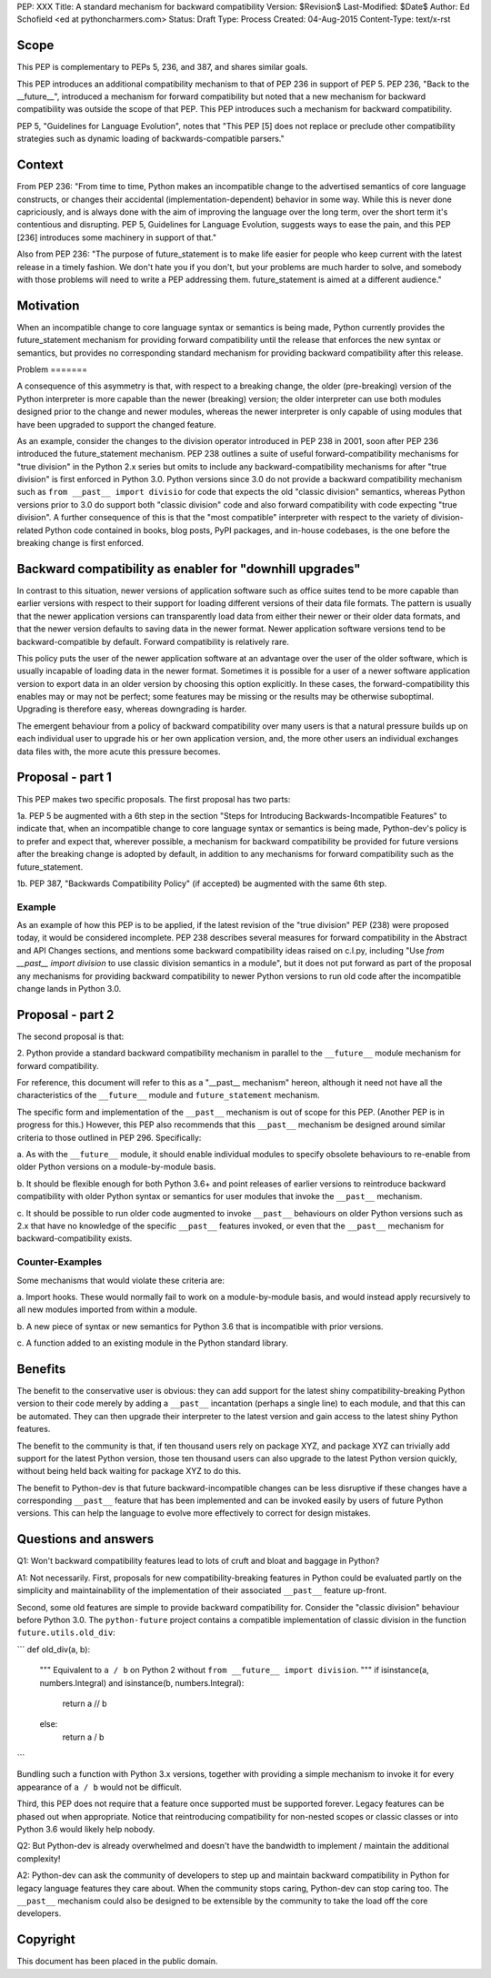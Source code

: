 PEP: XXX
Title: A standard mechanism for backward compatibility
Version: $Revision$
Last-Modified: $Date$
Author:	Ed Schofield <ed at pythoncharmers.com>
Status:	Draft
Type: Process
Created: 04-Aug-2015
Content-Type: text/x-rst


Scope
=====

This PEP is complementary to PEPs 5, 236, and 387, and shares similar
goals.

This PEP introduces an additional compatibility mechanism to that of
PEP 236 in support of PEP 5. PEP 236, "Back to the __future__",
introduced a mechanism for forward compatibility but noted that a new
mechanism for backward compatibility was outside the scope of that
PEP. This PEP introduces such a mechanism for backward compatibility.

PEP 5, "Guidelines for Language Evolution", notes that "This PEP [5]
does not replace or preclude other compatibility strategies such as
dynamic loading of backwards-compatible parsers."


Context
=======

From PEP 236: "From time to time, Python makes an incompatible change
to the advertised semantics of core language constructs, or changes
their accidental (implementation-dependent) behavior in some way.
While this is never done capriciously, and is always done with the aim
of improving the language over the long term, over the short term it's
contentious and disrupting. PEP 5, Guidelines for Language Evolution,
suggests ways to ease the pain, and this PEP [236] introduces some
machinery in support of that."

Also from PEP 236: "The purpose of future_statement is to make life
easier for people who keep current with the latest release in a timely
fashion. We don't hate you if you don't, but your problems are much
harder to solve, and somebody with those problems will need to write a
PEP addressing them. future_statement is aimed at a different
audience."


Motivation
==========

When an incompatible change to core language syntax or semantics is
being made, Python currently provides the future_statement mechanism
for providing forward compatibility until the release that enforces
the new syntax or semantics, but provides no corresponding standard
mechanism for providing backward compatibility after this release.


Problem =======

A consequence of this asymmetry is that, with respect to a breaking
change, the older (pre-breaking) version of the Python interpreter is
more capable than the newer (breaking) version; the older interpreter
can use both modules designed prior to the change and newer modules,
whereas the newer interpreter is only capable of using modules that
have been upgraded to support the changed feature.

As an example, consider the changes to the division operator
introduced in PEP 238 in 2001, soon after PEP 236 introduced the
future_statement mechanism. PEP 238 outlines a suite of useful
forward-compatibility mechanisms for "true division" in the Python 2.x
series but omits to include any backward-compatibility mechanisms for
after "true division" is first enforced in Python 3.0. Python versions
since 3.0 do not provide a backward compatibility mechanism such as
``from __past__ import divisio`` for code that expects the old
"classic division" semantics, whereas Python versions prior to 3.0 do
support both "classic division" code and also forward compatibility
with code expecting "true division". A further consequence of this is
that the "most compatible" interpreter with respect to the variety of
division-related Python code contained in books, blog posts, PyPI
packages, and in-house codebases, is the one before the breaking
change is first enforced.


Backward compatibility as enabler for "downhill upgrades"
=========================================================

In contrast to this situation, newer versions of application software
such as office suites tend to be more capable than earlier versions
with respect to their support for loading different versions of their
data file formats. The pattern is usually that the newer application
versions can transparently load data from either their newer or their
older data formats, and that the newer version defaults to saving data
in the newer format. Newer application software versions tend to be
backward-compatible by default. Forward compatibility is relatively
rare.

This policy puts the user of the newer application software at an
advantage over the user of the older software, which is usually
incapable of loading data in the newer format. Sometimes it is
possible for a user of a newer software application version to export
data in an older version by choosing this option explicitly. In these
cases, the forward-compatibility this enables may or may not be
perfect; some features may be missing or the results may be otherwise
suboptimal. Upgrading is therefore easy, whereas downgrading is
harder.

The emergent behaviour from a policy of backward compatibility over
many users is that a natural pressure builds up on each individual
user to upgrade his or her own application version, and, the more
other users an individual exchanges data files with, the more acute
this pressure becomes.


Proposal - part 1
=================

This PEP makes two specific proposals. The first proposal has two
parts:

1a. PEP 5 be augmented with a 6th step in the section "Steps for
Introducing Backwards-Incompatible Features" to indicate that, when an
incompatible change to core language syntax or semantics is being
made, Python-dev's policy is to prefer and expect that, wherever
possible, a mechanism for backward compatibility be provided for
future versions after the breaking change is adopted by default, in
addition to any mechanisms for forward compatibility such as the
future_statement.

1b. PEP 387, "Backwards Compatibility Policy" (if accepted) be
augmented with the same 6th step.


Example
~~~~~~~

As an example of how this PEP is to be applied, if the latest revision
of the "true division" PEP (238) were proposed today, it would be
considered incomplete. PEP 238 describes several measures for forward
compatibility in the Abstract and API Changes sections, and mentions
some backward compatibility ideas raised on c.l.py, including "Use
`from __past__ import division` to use classic division semantics in a
module", but it does not put forward as part of the proposal any
mechanisms for providing backward compatibility to newer Python
versions to run old code after the incompatible change lands in Python
3.0.


Proposal - part 2
=================

The second proposal is that:

2. Python provide a standard backward compatibility mechanism in
parallel to the ``__future__`` module mechanism for forward
compatibility.

For reference, this document will refer to this as a "__past__
mechanism" hereon, although it need not have all the characteristics
of the ``__future__`` module and ``future_statement`` mechanism.

The specific form and implementation of the ``__past__`` mechanism is
out of scope for this PEP. (Another PEP is in progress for this.)
However, this PEP also recommends that this ``__past__`` mechanism be
designed around similar criteria to those outlined in PEP 296.
Specifically:

a. As with the ``__future__`` module, it should enable individual
modules to specify obsolete behaviours to re-enable from older Python
versions on a module-by-module basis.

b. It should be flexible enough for both Python 3.6+ and point
releases of earlier versions to reintroduce backward compatibility
with older Python syntax or semantics for user modules that invoke the
``__past__`` mechanism.

c. It should be possible to run older code augmented to invoke
``__past__`` behaviours on older Python versions such as 2.x that have
no knowledge of the specific ``__past__`` features invoked, or even
that the ``__past__`` mechanism for backward-compatibility exists.


Counter-Examples
~~~~~~~~~~~~~~~~

Some mechanisms that would violate these criteria are:

a. Import hooks. These would normally fail to work on a
module-by-module basis, and would instead apply recursively to all new
modules imported from within a module.

b. A new piece of syntax or new semantics for Python 3.6 that is
incompatible with prior versions.

c. A function added to an existing module in the Python standard
library.


Benefits
========

The benefit to the conservative user is obvious: they can add support
for the latest shiny compatibility-breaking Python version to their
code merely by adding a ``__past__`` incantation (perhaps a single
line) to each module, and that this can be automated. They can then
upgrade their interpreter to the latest version and gain access to the
latest shiny Python features.

The benefit to the community is that, if ten thousand users rely on
package XYZ, and package XYZ can trivially add support for the latest
Python version, those ten thousand users can also upgrade to the
latest Python version quickly, without being held back waiting for
package XYZ to do this.

The benefit to Python-dev is that future backward-incompatible changes
can be less disruptive if these changes have a corresponding
``__past__`` feature that has been implemented and can be invoked
easily by users of future Python versions. This can help the language
to evolve more effectively to correct for design mistakes.


Questions and answers
=====================

Q1: Won't backward compatibility features lead to lots of cruft and
bloat and baggage in Python?

A1: Not necessarily. First, proposals for new compatibility-breaking
features in Python could be evaluated partly on the simplicity and
maintainability of the implementation of their associated ``__past__``
feature up-front.

Second, some old features are simple to provide backward compatibility
for. Consider the "classic division" behaviour before Python 3.0. The
``python-future`` project contains a compatible implementation of
classic division in the function ``future.utils.old_div``:

```
def old_div(a, b):
    """
    Equivalent to ``a / b`` on Python 2 without ``from __future__ import
    division``.
    """
    if isinstance(a, numbers.Integral) and isinstance(b, numbers.Integral):
        return a // b
    else:
        return a / b
```

Bundling such a function with Python 3.x versions, together with
providing a simple mechanism to invoke it for every appearance of ``a
/ b`` would not be difficult.

Third, this PEP does not require that a feature once supported must be
supported forever. Legacy features can be phased out when appropriate.
Notice that reintroducing compatibility for non-nested scopes or
classic classes or into Python 3.6 would likely help nobody.


Q2: But Python-dev is already overwhelmed and doesn't have the
bandwidth to implement / maintain the additional complexity!

A2: Python-dev can ask the community of developers to step up and
maintain backward compatibility in Python for legacy language features
they care about. When the community stops caring, Python-dev can stop
caring too. The ``__past__`` mechanism could also be designed to be
extensible by the community to take the load off the core developers.


Copyright
=========

This document has been placed in the public domain.


